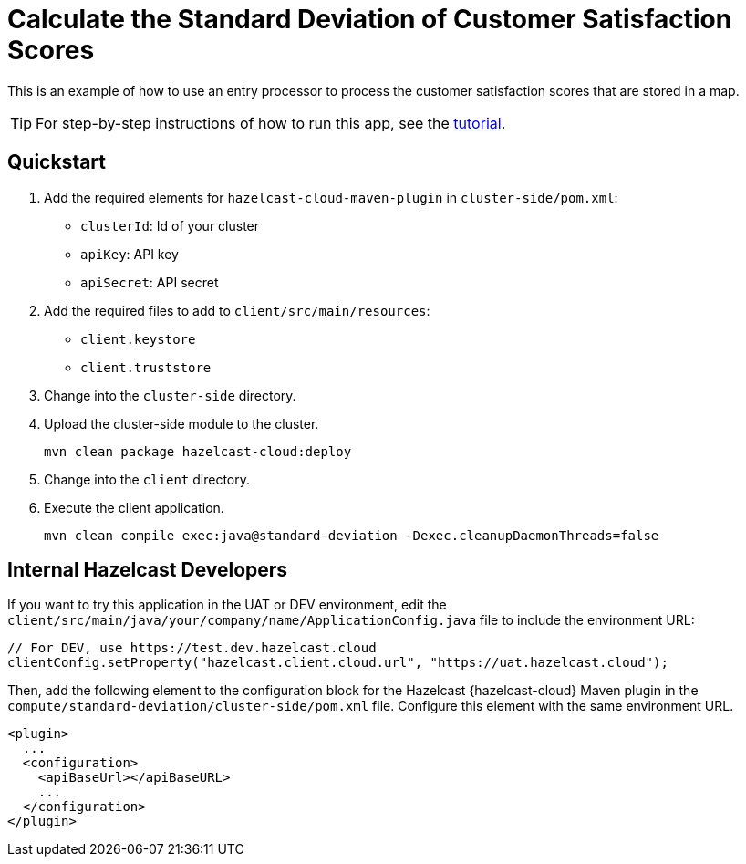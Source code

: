 = Calculate the Standard Deviation of Customer Satisfaction Scores
:experimental: true

This is an example of how to use an entry processor to process the customer satisfaction scores that are stored in a map.

TIP: For step-by-step instructions of how to run this app, see the link:https://docs.hazelcast.com/tutorials/compute-standard-deviation[tutorial].

== Quickstart

. Add the required elements for `hazelcast-cloud-maven-plugin` in `cluster-side/pom.xml`:

- `clusterId`: Id of your cluster

- `apiKey`: API key

- `apiSecret`: API secret

. Add the required files to add to `client/src/main/resources`:

- `client.keystore`

- `client.truststore`

. Change into the `cluster-side` directory.

. Upload the cluster-side module to the cluster.
+
```bash
mvn clean package hazelcast-cloud:deploy
```

. Change into the `client` directory.
. Execute the client application.
+
```bash
mvn clean compile exec:java@standard-deviation -Dexec.cleanupDaemonThreads=false
```

== Internal Hazelcast Developers

If you want to try this application in the UAT or DEV environment, edit the `client/src/main/java/your/company/name/ApplicationConfig.java` file to include the environment URL:

```java
// For DEV, use https://test.dev.hazelcast.cloud
clientConfig.setProperty("hazelcast.client.cloud.url", "https://uat.hazelcast.cloud");
```

Then, add the following element to the configuration block for the Hazelcast {hazelcast-cloud} Maven plugin in the `compute/standard-deviation/cluster-side/pom.xml` file. Configure this element with the same environment URL.

```xml
<plugin>
  ...
  <configuration>
    <apiBaseUrl></apiBaseURL>
    ...
  </configuration>
</plugin>
```
